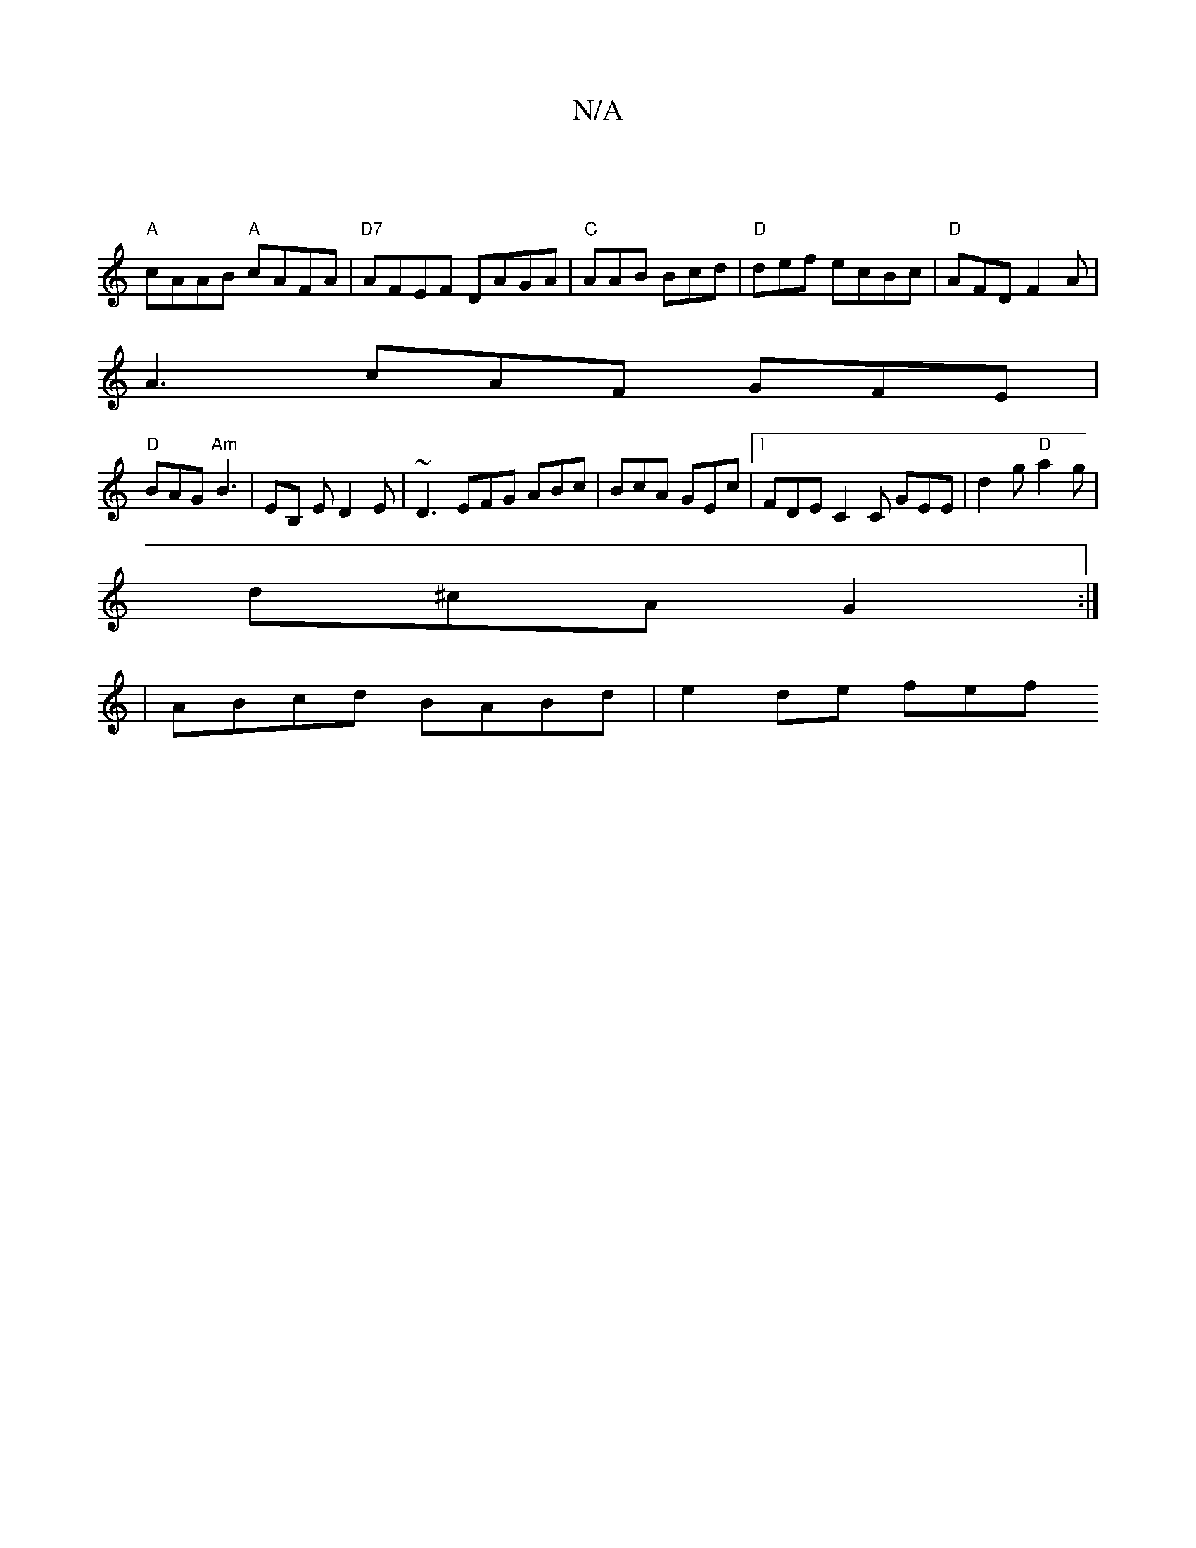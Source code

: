 X:1
T:N/A
M:4/4
R:N/A
K:Cmajor
|
"A"cAAB "A"cAFA|"D7"AFEF DAGA|"C"AAB Bcd | "D" def ecBc | "D" AFD F2 A |
A3 cAF GFE |
"D" BAG "Am"B3 | EB, E D2 E | ~D3 EFG ABc | BcA GEc |1 FDE C2C GEE|d2g "D"a2g |
pd^cA G2 :|
|ABcd BABd|e2 de fef